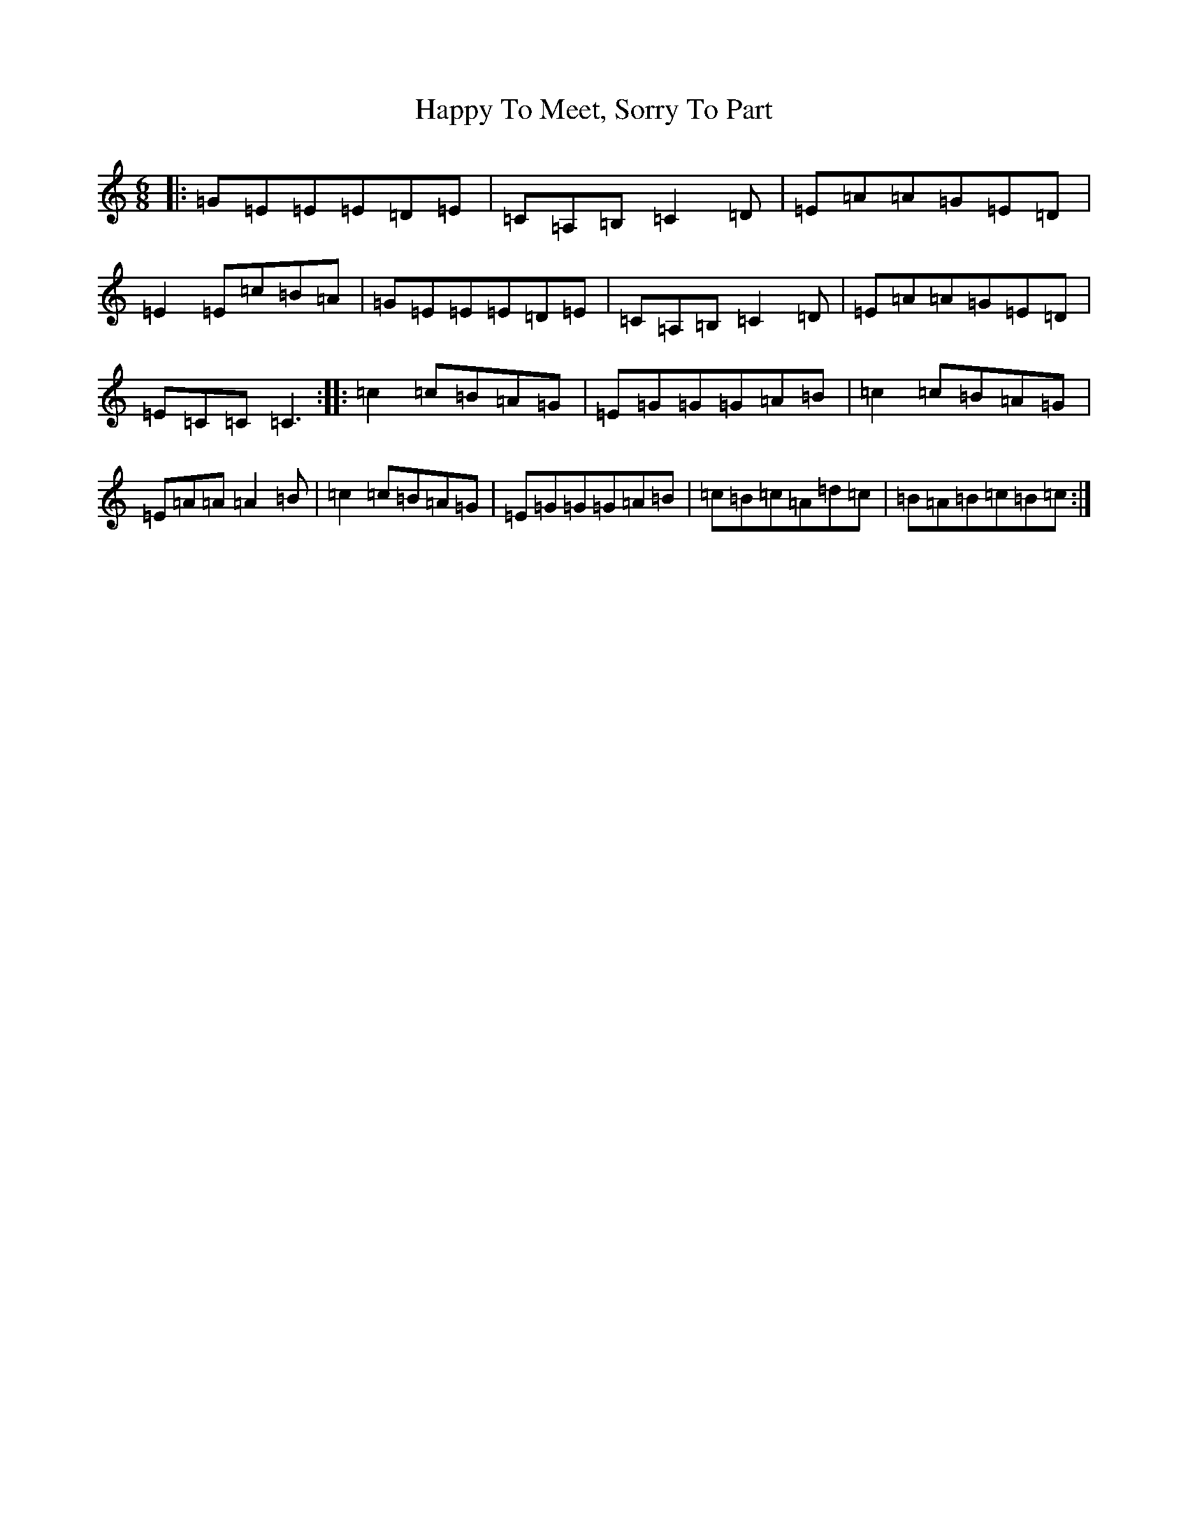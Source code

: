 X: 8699
T: Happy To Meet, Sorry To Part
S: https://thesession.org/tunes/1154#setting1154
R: jig
M:6/8
L:1/8
K: C Major
|:=G=E=E=E=D=E|=C=A,=B,=C2=D|=E=A=A=G=E=D|=E2=E=c=B=A|=G=E=E=E=D=E|=C=A,=B,=C2=D|=E=A=A=G=E=D|=E=C=C=C3:||:=c2=c=B=A=G|=E=G=G=G=A=B|=c2=c=B=A=G|=E=A=A=A2=B|=c2=c=B=A=G|=E=G=G=G=A=B|=c=B=c=A=d=c|=B=A=B=c=B=c:|